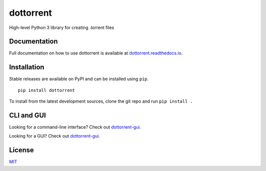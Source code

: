 dottorrent
==========

High-level Python 3 library for creating .torrent files

Documentation
-------------

Full documentation on how to use dottorrent
is available at `dottorrent.readthedocs.io <http://dottorrent.readthedocs.io>`_.

.. image:: https://readthedocs.org/projects/dottorrent/badge/


Installation
------------

Stable releases are available on PyPI and can be installed using ``pip``.
::

	pip install dottorrent


To install from the latest development sources, clone the git repo and run
``pip install .``

CLI and GUI
-----------

Looking for a command-line interface? Check out `dottorrent-gui <https://github.com/kz26/dottorrent-cli>`_.

Looking for a GUI? Check out `dottorrent-gui <https://github.com/kz26/dottorrent-gui>`_.

License
-------

`MIT <https://opensource.org/licenses/MIT>`_
